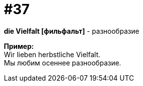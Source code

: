 [#16_037]
= #37
:hardbreaks:

*die Vielfalt [фильфальт]* - разнообразие

*Пример:*
Wir lieben herbstliche Vielfalt.
Мы любим осеннее разнообразие.
